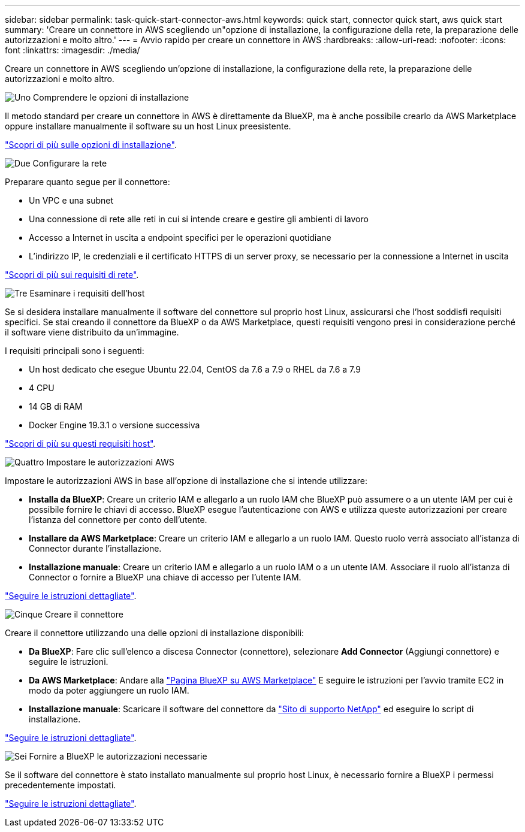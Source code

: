---
sidebar: sidebar 
permalink: task-quick-start-connector-aws.html 
keywords: quick start, connector quick start, aws quick start 
summary: 'Creare un connettore in AWS scegliendo un"opzione di installazione, la configurazione della rete, la preparazione delle autorizzazioni e molto altro.' 
---
= Avvio rapido per creare un connettore in AWS
:hardbreaks:
:allow-uri-read: 
:nofooter: 
:icons: font
:linkattrs: 
:imagesdir: ./media/


[role="lead"]
Creare un connettore in AWS scegliendo un'opzione di installazione, la configurazione della rete, la preparazione delle autorizzazioni e molto altro.

.image:https://raw.githubusercontent.com/NetAppDocs/common/main/media/number-1.png["Uno"] Comprendere le opzioni di installazione
[role="quick-margin-para"]
Il metodo standard per creare un connettore in AWS è direttamente da BlueXP, ma è anche possibile crearlo da AWS Marketplace oppure installare manualmente il software su un host Linux preesistente.

[role="quick-margin-para"]
link:concept-install-options-aws.html["Scopri di più sulle opzioni di installazione"].

.image:https://raw.githubusercontent.com/NetAppDocs/common/main/media/number-2.png["Due"] Configurare la rete
[role="quick-margin-para"]
Preparare quanto segue per il connettore:

[role="quick-margin-list"]
* Un VPC e una subnet
* Una connessione di rete alle reti in cui si intende creare e gestire gli ambienti di lavoro
* Accesso a Internet in uscita a endpoint specifici per le operazioni quotidiane
* L'indirizzo IP, le credenziali e il certificato HTTPS di un server proxy, se necessario per la connessione a Internet in uscita


[role="quick-margin-para"]
link:task-set-up-networking-aws.html["Scopri di più sui requisiti di rete"].

.image:https://raw.githubusercontent.com/NetAppDocs/common/main/media/number-3.png["Tre"] Esaminare i requisiti dell'host
[role="quick-margin-para"]
Se si desidera installare manualmente il software del connettore sul proprio host Linux, assicurarsi che l'host soddisfi requisiti specifici. Se stai creando il connettore da BlueXP o da AWS Marketplace, questi requisiti vengono presi in considerazione perché il software viene distribuito da un'immagine.

[role="quick-margin-para"]
I requisiti principali sono i seguenti:

[role="quick-margin-list"]
* Un host dedicato che esegue Ubuntu 22.04, CentOS da 7.6 a 7.9 o RHEL da 7.6 a 7.9
* 4 CPU
* 14 GB di RAM
* Docker Engine 19.3.1 o versione successiva


[role="quick-margin-para"]
link:reference-host-requirements-aws.html["Scopri di più su questi requisiti host"].

.image:https://raw.githubusercontent.com/NetAppDocs/common/main/media/number-4.png["Quattro"] Impostare le autorizzazioni AWS
[role="quick-margin-para"]
Impostare le autorizzazioni AWS in base all'opzione di installazione che si intende utilizzare:

[role="quick-margin-list"]
* *Installa da BlueXP*: Creare un criterio IAM e allegarlo a un ruolo IAM che BlueXP può assumere o a un utente IAM per cui è possibile fornire le chiavi di accesso. BlueXP esegue l'autenticazione con AWS e utilizza queste autorizzazioni per creare l'istanza del connettore per conto dell'utente.
* *Installare da AWS Marketplace*: Creare un criterio IAM e allegarlo a un ruolo IAM. Questo ruolo verrà associato all'istanza di Connector durante l'installazione.
* *Installazione manuale*: Creare un criterio IAM e allegarlo a un ruolo IAM o a un utente IAM. Associare il ruolo all'istanza di Connector o fornire a BlueXP una chiave di accesso per l'utente IAM.


[role="quick-margin-para"]
link:task-set-up-permissions-aws.html["Seguire le istruzioni dettagliate"].

.image:https://raw.githubusercontent.com/NetAppDocs/common/main/media/number-5.png["Cinque"] Creare il connettore
[role="quick-margin-para"]
Creare il connettore utilizzando una delle opzioni di installazione disponibili:

[role="quick-margin-list"]
* *Da BlueXP*: Fare clic sull'elenco a discesa Connector (connettore), selezionare *Add Connector* (Aggiungi connettore) e seguire le istruzioni.
* *Da AWS Marketplace*: Andare alla https://aws.amazon.com/marketplace/pp/B018REK8QG["Pagina BlueXP su AWS Marketplace"^] E seguire le istruzioni per l'avvio tramite EC2 in modo da poter aggiungere un ruolo IAM.
* *Installazione manuale*: Scaricare il software del connettore da https://mysupport.netapp.com/site/products/all/details/cloud-manager/downloads-tab["Sito di supporto NetApp"] ed eseguire lo script di installazione.


[role="quick-margin-para"]
link:task-install-connector-aws.html["Seguire le istruzioni dettagliate"].

.image:https://raw.githubusercontent.com/NetAppDocs/common/main/media/number-6.png["Sei"] Fornire a BlueXP le autorizzazioni necessarie
[role="quick-margin-para"]
Se il software del connettore è stato installato manualmente sul proprio host Linux, è necessario fornire a BlueXP i permessi precedentemente impostati.

[role="quick-margin-para"]
link:task-provide-permissions-aws.html["Seguire le istruzioni dettagliate"].
